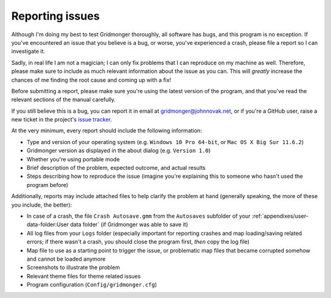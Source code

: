 .. rst-class:: style2 big

****************
Reporting issues
****************

Although I'm doing my best to test Gridmonger thoroughly, all software has
bugs, and this program is no exception. If you've encountered an issue that
you believe is a bug, or worse, you've experienced a crash, please file a
report so I can investigate it.

Sadly, in real life I am not a magician; I can only fix problems that I can
reproduce on my machine as well. Therefore, please make sure to include as
much relevant information about the issue  as you can.
This will *greatly* increase the chances of me finding the root cause and
coming up with a fix!

Before submitting a report, please make sure you're using the latest version
of the program, and that you've read the relevant sections of the manual
carefully.

If you still believe this is a bug, you can report it in email at
`gridmonger@johnnovak.net <gridmonger@johnnovak.net>`_, or if you're a GitHub
user, raise a new ticket in the project's `issue tracker
<https://github.com/johnnovak/gridmonger/issues>`_.

At the very minimum, every report should include the following information:

- Type and version of your operating system (e.g. ``Windows 10 Pro 64-bit``,
  or ``Mac OS X Big Sur 11.6.2``)
- Gridmonger version as displayed in the about dialog (e.g. ``Version 1.0``)
- Whether you're using portable mode
- Brief description of the problem, expected outcome, and actual results
- Steps describing how to reproduce the issue (imagine you're
  explaining this to someone who hasn't used the program before)


Additionally, reports may include attached files to help clarify the problem
at hand (generally speaking, the more of these you include, the better):

- In case of a crash, the file ``Crash Autosave.gmm`` from the ``Autosaves``
  subfolder of your :ref:`appendixes/user-data-folder:User data folder` (if
  Gridmonger was able to save it)
- All log files from your ``Logs`` folder (especially important for reporting
  crashes and map loading/saving related errors; if there wasn't a crash, you
  should close the program first, *then* copy the log file)
- Map file to use as a starting point to trigger the issue, or
  problematic map files that became corrupted somehow and cannot be loaded
  anymore
- Screenshots to illustrate the problem
- Relevant theme files for theme related issues
- Program configuration (``Config/gridmonger.cfg``)
